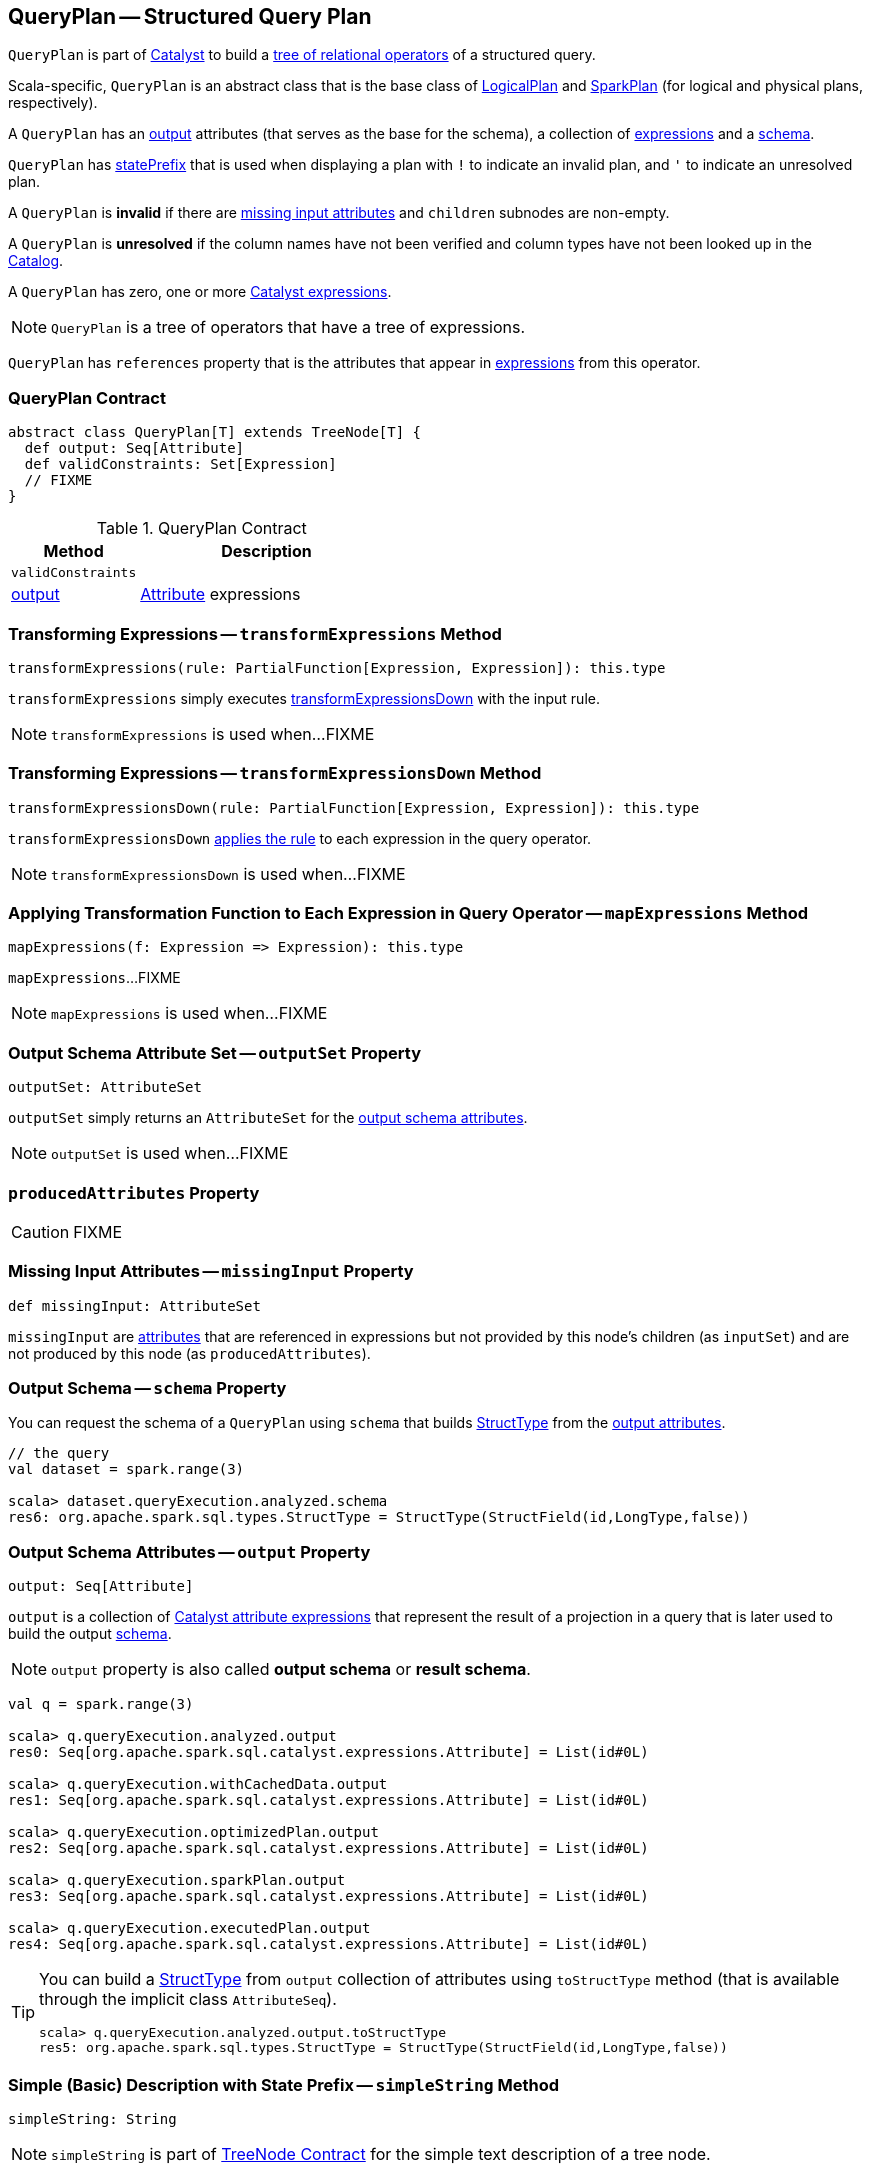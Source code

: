 == [[QueryPlan]] QueryPlan -- Structured Query Plan

`QueryPlan` is part of link:spark-sql-catalyst.adoc[Catalyst] to build a link:spark-sql-catalyst-TreeNode.adoc[tree of relational operators] of a structured query.

Scala-specific, `QueryPlan` is an abstract class that is the base class of link:spark-sql-LogicalPlan.adoc[LogicalPlan] and link:spark-sql-SparkPlan.adoc[SparkPlan] (for logical and physical plans, respectively).

A `QueryPlan` has an <<output, output>> attributes (that serves as the base for the schema), a collection of link:spark-sql-Expression.adoc[expressions] and a <<schema, schema>>.

`QueryPlan` has <<statePrefix, statePrefix>> that is used when displaying a plan with `!` to indicate an invalid plan, and `'` to indicate an unresolved plan.

A `QueryPlan` is *invalid* if there are <<missingInput, missing input attributes>> and `children` subnodes are non-empty.

A `QueryPlan` is *unresolved* if the column names have not been verified and column types have not been looked up in the link:spark-sql-Catalog.adoc[Catalog].

[[expressions]]
A `QueryPlan` has zero, one or more link:spark-sql-Expression.adoc[Catalyst expressions].

NOTE: `QueryPlan` is a tree of operators that have a tree of expressions.

[[references]]
`QueryPlan` has `references` property that is the attributes that appear in <<expressions, expressions>> from this operator.

=== [[contract]] QueryPlan Contract

[source, scala]
----
abstract class QueryPlan[T] extends TreeNode[T] {
  def output: Seq[Attribute]
  def validConstraints: Set[Expression]
  // FIXME
}
----

.QueryPlan Contract
[cols="1,2",options="header",width="100%"]
|===
| Method
| Description

| [[validConstraints]] `validConstraints`
|

| <<output, output>>
| link:spark-sql-Expression-Attribute.adoc[Attribute] expressions
|===

=== [[transformExpressions]] Transforming Expressions -- `transformExpressions` Method

[source, scala]
----
transformExpressions(rule: PartialFunction[Expression, Expression]): this.type
----

`transformExpressions` simply executes <<transformExpressionsDown, transformExpressionsDown>> with the input rule.

NOTE: `transformExpressions` is used when...FIXME

=== [[transformExpressionsDown]] Transforming Expressions -- `transformExpressionsDown` Method

[source, scala]
----
transformExpressionsDown(rule: PartialFunction[Expression, Expression]): this.type
----

`transformExpressionsDown` <<mapExpressions, applies the rule>> to each expression in the query operator.

NOTE: `transformExpressionsDown` is used when...FIXME

=== [[mapExpressions]] Applying Transformation Function to Each Expression in Query Operator -- `mapExpressions` Method

[source, scala]
----
mapExpressions(f: Expression => Expression): this.type
----

`mapExpressions`...FIXME

NOTE: `mapExpressions` is used when...FIXME

=== [[outputSet]] Output Schema Attribute Set -- `outputSet` Property

[source, scala]
----
outputSet: AttributeSet
----

`outputSet` simply returns an `AttributeSet` for the <<output, output schema attributes>>.

NOTE: `outputSet` is used when...FIXME

=== [[producedAttributes]] `producedAttributes` Property

CAUTION: FIXME

=== [[missingInput]] Missing Input Attributes -- `missingInput` Property

[source, scala]
----
def missingInput: AttributeSet
----

`missingInput` are link:spark-sql-Expression-Attribute.adoc[attributes] that are referenced in expressions but not provided by this node's children (as `inputSet`) and are not produced by this node (as `producedAttributes`).

=== [[schema]] Output Schema -- `schema` Property

You can request the schema of a `QueryPlan` using `schema` that builds link:spark-sql-StructType.adoc[StructType] from the <<output, output attributes>>.

[source, scala]
----
// the query
val dataset = spark.range(3)

scala> dataset.queryExecution.analyzed.schema
res6: org.apache.spark.sql.types.StructType = StructType(StructField(id,LongType,false))
----

=== [[output]] Output Schema Attributes -- `output` Property

[source, scala]
----
output: Seq[Attribute]
----

`output` is a collection of link:spark-sql-Expression-Attribute.adoc[Catalyst attribute expressions] that represent the result of a projection in a query that is later used to build the output link:spark-sql-schema.adoc[schema].

NOTE: `output` property is also called *output schema* or *result schema*.

[source, scala]
----
val q = spark.range(3)

scala> q.queryExecution.analyzed.output
res0: Seq[org.apache.spark.sql.catalyst.expressions.Attribute] = List(id#0L)

scala> q.queryExecution.withCachedData.output
res1: Seq[org.apache.spark.sql.catalyst.expressions.Attribute] = List(id#0L)

scala> q.queryExecution.optimizedPlan.output
res2: Seq[org.apache.spark.sql.catalyst.expressions.Attribute] = List(id#0L)

scala> q.queryExecution.sparkPlan.output
res3: Seq[org.apache.spark.sql.catalyst.expressions.Attribute] = List(id#0L)

scala> q.queryExecution.executedPlan.output
res4: Seq[org.apache.spark.sql.catalyst.expressions.Attribute] = List(id#0L)
----

[TIP]
====
You can build a link:spark-sql-StructType.adoc[StructType] from `output` collection of attributes using `toStructType` method (that is available through the implicit class `AttributeSeq`).

[source, scala]
----
scala> q.queryExecution.analyzed.output.toStructType
res5: org.apache.spark.sql.types.StructType = StructType(StructField(id,LongType,false))
----
====

=== [[simpleString]] Simple (Basic) Description with State Prefix -- `simpleString` Method

[source, scala]
----
simpleString: String
----

NOTE: `simpleString` is part of link:spark-sql-catalyst-TreeNode.adoc#simpleString[TreeNode Contract] for the simple text description of a tree node.

`simpleString` adds a <<statePrefix, state prefix>> to the node's link:spark-sql-catalyst-TreeNode.adoc#simpleString[simple text description].

=== [[statePrefix]] State Prefix -- `statePrefix` Method

[source, scala]
----
statePrefix: String
----

Internally, `statePrefix` gives `!` (exclamation mark) when the node is invalid, i.e. <<missingInput, missingInput>> is not empty, and the node is a link:spark-sql-catalyst-TreeNode.adoc#children[parent node]. Otherwise, `statePrefix` gives an empty string.

NOTE: `statePrefix` is used exclusively when `QueryPlan` is requested for the <<simpleString, simple text node description>>.

=== [[transformAllExpressions]] Transforming All Expressions -- `transformAllExpressions` Method

[source, scala]
----
transformAllExpressions(rule: PartialFunction[Expression, Expression]): this.type
----

`transformAllExpressions`...FIXME

NOTE: `transformAllExpressions` is used when...FIXME

=== [[verboseString]] Simple (Basic) Description with State Prefix -- `verboseString` Method

[source, scala]
----
verboseString: String
----

NOTE: `verboseString` is part of link:spark-sql-catalyst-TreeNode.adoc#verboseString[TreeNode Contract] to...FIXME.

`verboseString` simply returns the <<simpleString, simple (basic) description with state prefix>>.

=== [[innerChildren]] `innerChildren` Method

[source, scala]
----
innerChildren: Seq[QueryPlan[_]]
----

NOTE: `innerChildren` is part of link:spark-sql-catalyst-TreeNode.adoc#innerChildren[TreeNode Contract] to...FIXME.

`innerChildren` simply returns the <<subqueries, subqueries>>.

=== [[subqueries]] `subqueries` Method

[source, scala]
----
subqueries: Seq[PlanType]
----

`subqueries`...FIXME

NOTE: `subqueries` is used when...FIXME

=== [[doCanonicalize]] `doCanonicalize` Method

[source, scala]
----
doCanonicalize(): PlanType
----

`doCanonicalize`...FIXME

NOTE: `doCanonicalize` is used when...FIXME
